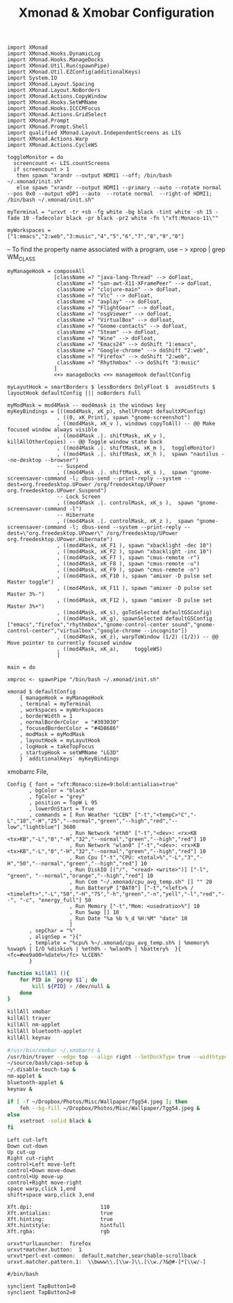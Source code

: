 #+title: Xmonad & Xmobar Configuration
#+tags: xmonad xmobar window-manager

#+BEGIN_SRC fundamental :mkdirp yes :tangle ~/.xmonad/xmonad.hs
  import XMonad
  import XMonad.Hooks.DynamicLog
  import XMonad.Hooks.ManageDocks
  import XMonad.Util.Run(spawnPipe)
  import XMonad.Util.EZConfig(additionalKeys)
  import System.IO
  import XMonad.Layout.Spacing
  import XMonad.Layout.NoBorders
  import XMonad.Actions.CopyWindow
  import XMonad.Hooks.SetWMName
  import XMonad.Hooks.ICCCMFocus
  import XMonad.Actions.GridSelect
  import XMonad.Prompt
  import XMonad.Prompt.Shell
  import qualified XMonad.Layout.IndependentScreens as LIS
  import XMonad.Actions.Warp
  import XMonad.Actions.CycleWS
#+END_SRC

#+BEGIN_SRC fundamental :mkdirp yes :tangle ~/.xmonad/xmonad.hs
  toggleMonitor = do
    screencount <- LIS.countScreens
    if screencount > 1
     then spawn "xrandr --output HDMI1 --off; /bin/bash ~/.xmonad/init.sh"
     else spawn "xrandr --output HDMI1 --primary --auto --rotate normal --pos 0x0 --output eDP1 --auto  --rotate normal  --right-of HDMI1; /bin/bash ~/.xmonad/init.sh"
#+END_SRC

#+BEGIN_SRC fundamental :mkdirp yes :tangle ~/.xmonad/xmonad.hs
  myTerminal = "urxvt -tr +sb -fg white -bg black -tint white -sh 15 -fade 10 -fadecolor black -pr black -pr2 white -fn \"xft:Monaco-11\""
#+END_SRC

#+BEGIN_SRC fundamental :mkdirp yes :tangle ~/.xmonad/xmonad.hs
  myWorkspaces = ["1:emacs","2:web","3:music","4","5","6","7","8","9","0"]
#+END_SRC

-- To find the property name associated with a program, use
-- > xprop | grep WM_CLASS

#+BEGIN_SRC fundamental :mkdirp yes :tangle ~/.xmonad/xmonad.hs
  myManageHook = composeAll
                 [className =? "java-lang-Thread" --> doFloat,
                  className =? "sun-awt-X11-XFramePeer" --> doFloat,
                  className =? "clojure-main" --> doFloat,
                  className =? "Vlc" --> doFloat,
                  className =? "avplay" --> doFloat,
                  className =? "FlightGear" --> doFloat,
                  className =? "osgViewer" --> doFloat,
                  className =? "VirtualBox" --> doFloat,
                  className =? "Gnome-contacts" --> doFloat,
                  className =? "Steam" --> doFloat,
                  className =? "Wine" --> doFloat,
                  className =? "Emacs24" --> doShift "1:emacs",
                  className =? "Google-chrome" --> doShift "2:web",
                  className =? "Firefox" --> doShift "2:web",
                  className =? "Rhythmbox" --> doShift "3:music"
                 ]
                 <+> manageDocks <+> manageHook defaultConfig
#+END_SRC

#+BEGIN_SRC fundamental :mkdirp yes :tangle ~/.xmonad/xmonad.hs
myLayutHook = smartBorders $ lessBorders OnlyFloat $  avoidStruts $ layoutHook defaultConfig ||| noBorders Full
#+END_SRC

#+BEGIN_SRC fundamental :mkdirp yes :tangle ~/.xmonad/xmonad.hs
  myModMask = mod4Mask -- mod4mask is the windows key
  myKeyBindings = [((mod4Mask, xK_p), shellPrompt defaultXPConfig)
                  , ((0, xK_Print), spawn "gnome-screenshot")
                  , ((mod4Mask, xK_v ), windows copyToAll) -- @@ Make focused window always visible
                  , ((mod4Mask .|. shiftMask, xK_v ),  killAllOtherCopies) -- @@ Toggle window state back
                  , ((mod4Mask .|. shiftMask, xK_m ),  toggleMonitor)
                  , ((mod4Mask .|. shiftMask, xK_h ),  spawn "nautilus --no-desktop --browser")
                  -- Suspend
                  , ((mod4Mask .|. shiftMask, xK_s ),  spawn "gnome-screensaver-command -l; dbus-send --print-reply --system --dest=org.freedesktop.UPower /org/freedesktop/UPower org.freedesktop.UPower.Suspend")
                  -- Lock Screen
                  , ((mod4Mask .|. controlMask, xK_s ),  spawn "gnome-screensaver-command -l")
                  -- Hibernate
                  , ((mod4Mask .|. controlMask, xK_z ),  spawn "gnome-screensaver-command -l; dbus-send --system --print-reply --dest=\"org.freedesktop.UPower\" /org/freedesktop/UPower org.freedesktop.UPower.Hibernate")
                  , ((mod4Mask, xK_F1 ), spawn "xbacklight -dec 10")
                  , ((mod4Mask, xK_F2 ), spawn "xbacklight -inc 10")
                  , ((mod4Mask, xK_F7 ), spawn "cmus-remote -r")
                  , ((mod4Mask, xK_F8 ), spawn "cmus-remote -u")
                  , ((mod4Mask, xK_F9 ), spawn "cmus-remote -n")
                  , ((mod4Mask, xK_F10 ), spawn "amixer -D pulse set Master toggle")
                  , ((mod4Mask, xK_F11 ), spawn "amixer -D pulse set Master 3%-")
                  , ((mod4Mask, xK_F12 ), spawn "amixer -D pulse set Master 3%+")
                  , ((mod4Mask, xK_s), goToSelected defaultGSConfig)
                  , ((mod4Mask, xK_g), spawnSelected defaultGSConfig ["emacs","firefox","rhythmbox","gnome-control-center sound","gnome-control-center","virtualbox","google-chrome --incognito"])
                  , ((mod4Mask, xK_z), warpToWindow (1/2) (1/2)) -- @@ Move pointer to currently focused window
                  , ((mod4Mask, xK_a),     toggleWS)
                  ]
#+END_SRC

#+BEGIN_SRC fundamental :mkdirp yes :tangle ~/.xmonad/xmonad.hs
  main = do
  
  xmproc <- spawnPipe "/bin/bash ~/.xmonad/init.sh"
  
  xmonad $ defaultConfig
      { manageHook = myManageHook
      , terminal = myTerminal
      , workspaces = myWorkspaces
      , borderWidth = 1
      , normalBorderColor  = "#303030"
      , focusedBorderColor = "#4D8686"
      , modMask = myModMask
      , layoutHook = myLayutHook
      , logHook = takeTopFocus
      , startupHook = setWMName "LG3D"
      } `additionalKeys` myKeyBindings
#+END_SRC

xmobarrc File,

#+BEGIN_SRC fundamental :tangle ~/.xmobarrc
  Config { font = "xft:Monaco:size=9:bold:antialias=true"
         , bgColor = "black"
         , fgColor = "grey"
         , position = TopW L 95
         , lowerOnStart = True
         , commands = [ Run Weather "LCEN" ["-t","<tempC>°C","-L","18","-H","25","--normal","green","--high","red","--low","lightblue"] 3600
                      , Run Network "eth0" ["-t","<dev>: <rx>KB <tx>KB","-L","0","-H","32","--normal","green","--high","red"] 10
                      , Run Network "wlan0" ["-t","<dev>: <rx>KB <tx>KB","-L","0","-H","32","--normal","green","--high","red"] 10
                      , Run Cpu ["-t","CPU: <total>%","-L","3","-H","50","--normal","green","--high","red"] 10
                      , Run DiskIO [("/", "<read> <write>")] ["-l", "green", "--normal","orange","--high","red"] 10
                      , Run Com "~/.xmonad/cpu_avg_temp.sh" [] "" 20
                      , Run BatteryP ["BAT0"] ["-t","<left>% / <timeleft>","-L","50","-H","75","-h","green","-n","yell","-l","red","--", "-c", "energy_full"] 50
                      , Run Memory ["-t","Mem: <usedratio>%"] 10
                      , Run Swap [] 10
                      , Run Date "%a %b %_d %H:%M" "date" 10
                      ]
         , sepChar = "%"
         , alignSep = "}{"
         , template = "%cpu% %~/.xmonad/cpu_avg_temp.sh% | %memory% %swap% | I/O %diskio% | %eth0% - %wlan0% | %battery%  }{ <fc=#ee9a00>%date%</fc> %LCEN%"
         }
#+END_SRC

#+BEGIN_SRC sh :mkdirp yes :tangle ~/.xmonad/init.sh
  function killAll (){
      for PID in `pgrep $1`; do
          kill ${PID} > /dev/null &
      done
  }
  
  killAll xmobar
  killAll trayer
  killAll nm-applet
  killAll bluetooth-applet
  killAll keynav
  
  #/usr/bin/xmobar ~/.xmobarrc &
  /usr/bin/trayer --edge top --align right --SetDockType true --widthtype percent --width 5 --transparent true --tint 0x000000 --height 20 &
  ~/source/bash/caps-setup &
  ~/.disable-touch-tap &
  nm-applet &
  bluetooth-applet &
  keynav &
  
  if [ -f ~/Dropbox/Photos/Misc/Wallpaper/Tgg54.jpeg ]; then
      feh --bg-fill ~/Dropbox/Photos/Misc/Wallpaper/Tgg54.jpeg &
  else
      xsetroot -solid black &
  fi
#+END_SRC

#+BEGIN_SRC fundamental :tangle ~/.keynavrc
  Left cut-left
  Down cut-down
  Up cut-up
  Right cut-right
  control+Left move-left
  control+Down move-down
  control+Up move-up
  control+Right move-right
  space warp,click 1,end
  shift+space warp,click 3,end
#+END_SRC

#+BEGIN_SRC fundamental :tangle ~/.Xresources
  Xft.dpi:                      110
  Xft.antialias:                true
  Xft.hinting:                  true
  Xft.hintstyle:                hintfull
  Xft.rgba:                     rgb
#+END_SRC

#+BEGIN_SRC fundamental  :tangle ~/.Xdefaults
  urxvt*urlLauncher:  firefox
  urxvt*matcher.button:  1
  urxvt*perl-ext-common:  default,matcher,searchable-scrollback
  urxvt.matcher.pattern.1:  \\bwww\\.[\\w-]\\.[\\w./?&@#-]*[\\w/-]
#+END_SRC

#+BEGIN_SRC fundamental  :tangle ~/.disable-touch-tap
#/bin/bash

synclient TapButton1=0
synclient TapButton2=0
#+END_SRC
